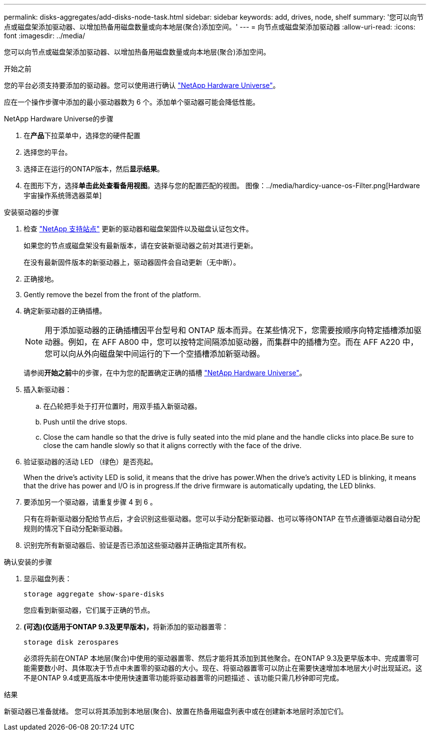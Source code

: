 ---
permalink: disks-aggregates/add-disks-node-task.html 
sidebar: sidebar 
keywords: add, drives, node, shelf 
summary: '您可以向节点或磁盘架添加驱动器、以增加热备用磁盘数量或向本地层(聚合)添加空间。' 
---
= 向节点或磁盘架添加驱动器
:allow-uri-read: 
:icons: font
:imagesdir: ../media/


[role="lead"]
您可以向节点或磁盘架添加驱动器、以增加热备用磁盘数量或向本地层(聚合)添加空间。

.开始之前
您的平台必须支持要添加的驱动器。您可以使用进行确认 link:https://hwu.netapp.com/["NetApp Hardware Universe"^]。

应在一个操作步骤中添加的最小驱动器数为 6 个。添加单个驱动器可能会降低性能。

.NetApp Hardware Universe的步骤
. 在**产品**下拉菜单中，选择您的硬件配置
. 选择您的平台。
. 选择正在运行的ONTAP版本，然后**显示结果**。
. 在图形下方，选择**单击此处查看备用视图**。选择与您的配置匹配的视图。
图像：../media/hardicy-uance-os-Filter.png[Hardware宇宙操作系统筛选器菜单]


.安装驱动器的步骤
. 检查 link:https://mysupport.netapp.com/site/["NetApp 支持站点"^] 更新的驱动器和磁盘架固件以及磁盘认证包文件。
+
如果您的节点或磁盘架没有最新版本，请在安装新驱动器之前对其进行更新。

+
在没有最新固件版本的新驱动器上，驱动器固件会自动更新（无中断）。

. 正确接地。
. Gently remove the bezel from the front of the platform.
. 确定新驱动器的正确插槽。
+

NOTE: 用于添加驱动器的正确插槽因平台型号和 ONTAP 版本而异。在某些情况下，您需要按顺序向特定插槽添加驱动器。例如，在 AFF A800 中，您可以按特定间隔添加驱动器，而集群中的插槽为空。而在 AFF A220 中，您可以向从外向磁盘架中间运行的下一个空插槽添加新驱动器。

+
请参阅**开始之前**中的步骤，在中为您的配置确定正确的插槽 link:https://hwu.netapp.com/["NetApp Hardware Universe"^]。

. 插入新驱动器：
+
.. 在凸轮把手处于打开位置时，用双手插入新驱动器。
.. Push until the drive stops.
.. Close the cam handle so that the drive is fully seated into the mid plane and the handle clicks into place.Be sure to close the cam handle slowly so that it aligns correctly with the face of the drive.


. 验证驱动器的活动 LED （绿色）是否亮起。
+
When the drive's activity LED is solid, it means that the drive has power.When the drive's activity LED is blinking, it means that the drive has power and I/O is in progress.If the drive firmware is automatically updating, the LED blinks.

. 要添加另一个驱动器，请重复步骤 4 到 6 。
+
只有在将新驱动器分配给节点后，才会识别这些驱动器。您可以手动分配新驱动器、也可以等待ONTAP 在节点遵循驱动器自动分配规则的情况下自动分配新驱动器。

. 识别完所有新驱动器后、验证是否已添加这些驱动器并正确指定其所有权。


.确认安装的步骤
. 显示磁盘列表：
+
`storage aggregate show-spare-disks`

+
您应看到新驱动器，它们属于正确的节点。

. **(可选)(仅适用于ONTAP 9.3及更早版本)，**将新添加的驱动器置零：
+
`storage disk zerospares`

+
必须将先前在ONTAP 本地层(聚合)中使用的驱动器置零、然后才能将其添加到其他聚合。在ONTAP 9.3及更早版本中、完成置零可能需要数小时、具体取决于节点中未置零的驱动器的大小。现在、将驱动器置零可以防止在需要快速增加本地层大小时出现延迟。这不是ONTAP 9.4或更高版本中使用快速置零功能将驱动器置零的问题描述 、该功能只需几秒钟即可完成。



.结果
新驱动器已准备就绪。  您可以将其添加到本地层(聚合)、放置在热备用磁盘列表中或在创建新本地层时添加它们。
